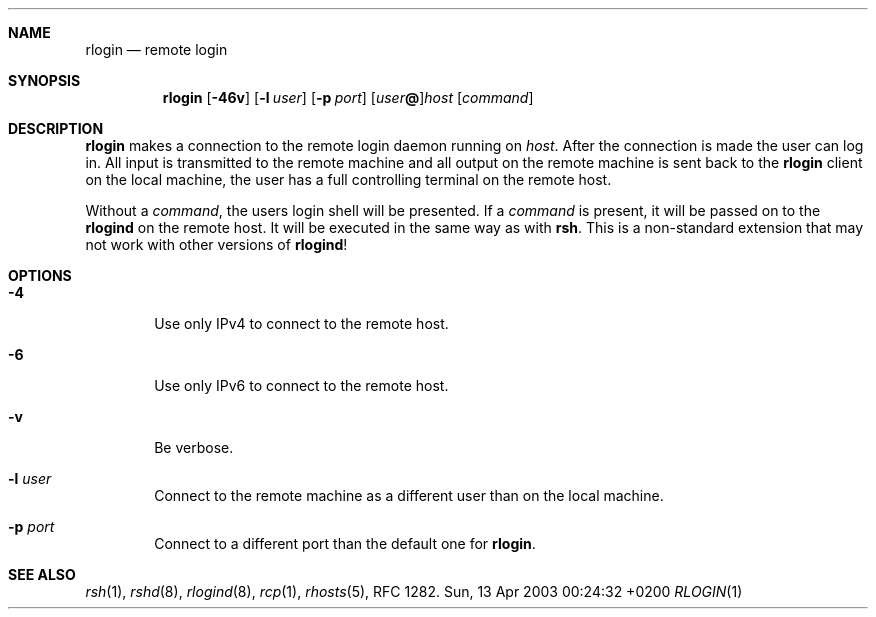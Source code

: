 .Dd Sun, 13 Apr 2003 00:24:32 +0200
.Dt RLOGIN 1
.Sh NAME
.Nm rlogin
.Nd remote login
.Sh SYNOPSIS
.Nm
.Op Fl 46v
.Op Fl l Ar user
.Op Fl p Ar port
.Op Ar user Ns Li @ Ns
.Ar host
.Op Ar command
.Sh DESCRIPTION
.Nm
makes a connection to the remote login daemon running on
.Ar host .
After the connection is made the user can log in.
All input is transmitted to the remote machine and all
output on the remote machine is sent back to the
.Nm
client on the local machine,
the user has a full controlling terminal on the remote host.
.Pp
Without a
.Ar command ,
the users login shell will be presented.
If a
.Ar command
is present, it will be passed on to the
.Nm rlogind
on the remote host.
It will be executed in the same way as with
.Nm rsh .
This is a non-standard extension that may not work with other versions of
.Nm rlogind !
.Sh OPTIONS
.Bl -tag -width flag
.It Fl 4
Use only IPv4 to connect to the remote host.
.It Fl 6
Use only IPv6 to connect to the remote host.
.It Fl v
Be verbose.
.It Fl l Ar user
Connect to the remote machine as a different user than on the local machine.
.It Fl p Ar port
Connect to a different port than the default one for
.Nm .
.El
.Sh SEE ALSO
.Xr rsh 1 ,
.Xr rshd 8 ,
.Xr rlogind 8 ,
.Xr rcp 1 ,
.Xr rhosts 5 ,
RFC 1282.
